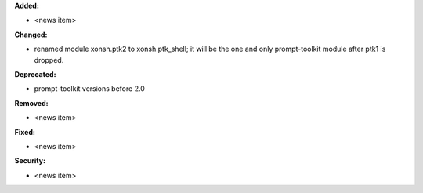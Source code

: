 **Added:**

* <news item>

**Changed:**

* renamed module xonsh.ptk2 to xonsh.ptk_shell; it will be the one and only prompt-toolkit module after ptk1 is dropped.

**Deprecated:**

* prompt-toolkit versions before 2.0

**Removed:**

* <news item>

**Fixed:**

* <news item>

**Security:**

* <news item>
